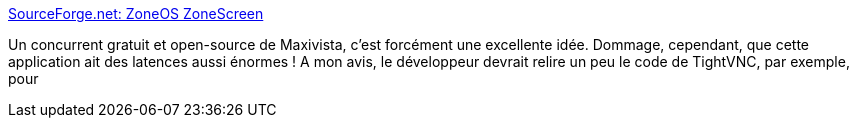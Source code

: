 :jbake-type: post
:jbake-status: published
:jbake-title: SourceForge.net: ZoneOS ZoneScreen
:jbake-tags: software,freeware,réseau,open-source,windows,dual-screen,vnc,_mois_juin,_année_2007
:jbake-date: 2007-06-05
:jbake-depth: ../
:jbake-uri: shaarli/1181045883000.adoc
:jbake-source: https://nicolas-delsaux.hd.free.fr/Shaarli?searchterm=http%3A%2F%2Fsourceforge.net%2Fprojects%2Fzonescreen%2F&searchtags=software+freeware+r%C3%A9seau+open-source+windows+dual-screen+vnc+_mois_juin+_ann%C3%A9e_2007
:jbake-style: shaarli

http://sourceforge.net/projects/zonescreen/[SourceForge.net: ZoneOS ZoneScreen]

Un concurrent gratuit et open-source de Maxivista, c'est forcément une excellente idée. Dommage, cependant, que cette application ait des latences aussi énormes ! A mon avis, le développeur devrait relire un peu le code de TightVNC, par exemple, pour
